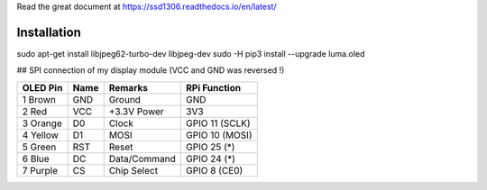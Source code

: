 Read the great document at https://ssd1306.readthedocs.io/en/latest/

Installation
^^^^^^^^^^^^

..

sudo apt-get install libjpeg62-turbo-dev libjpeg-dev
sudo -H pip3 install --upgrade luma.oled




## SPI connection of my display module (VCC and GND was reversed !)

========== ====== ============ ====================
OLED Pin   Name   Remarks      RPi Function
========== ====== ============ ====================
1 Brown    GND    Ground       GND
2 Red      VCC    +3.3V Power  3V3
3 Orange   D0     Clock        GPIO 11 (SCLK)
4 Yellow   D1     MOSI         GPIO 10 (MOSI)
5 Green    RST    Reset        GPIO 25 (*)
6 Blue     DC     Data/Command GPIO 24 (*)
7 Purple   CS     Chip Select  GPIO 8 (CE0)
========== ====== ============ ====================

